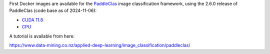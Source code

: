 .. title: PaddleClas 2.6.0 Docker images available
.. slug: 2025-02-10-paddleclas-docker
.. date: 2025-02-10 15:30:00 UTC+13:00
.. tags: release
.. category: docker
.. link: 
.. description: 
.. type: text


First Docker images are available for the `PaddleClas <https://github.com/PaddlePaddle/PaddleClas>`__
image classification framework, using the 2.6.0 release of PaddleClas (code base as of 2024-11-06):

* `CUDA 11.8 <https://github.com/waikato-datamining/paddleclas/tree/main/2.6.0_cuda11.8>`__
* `CPU <https://github.com/waikato-datamining/paddleclas/tree/main/2.6.0_cpu>`__

A tutorial is available from here:

`https://www.data-mining.co.nz/applied-deep-learning/image_classification/paddleclas/ <https://www.data-mining.co.nz/applied-deep-learning/image_classification/paddleclas/>`__
